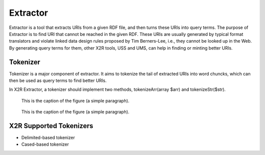 .. _extractor:

Extractor
=========


Extractor is a tool that extracts URIs from a given RDF file, and then turns these URIs into query terms. The purpose of Extractor is to find URI that cannot be reached in the given RDF. These URIs are usually generated by typical format translators and violate linked data design rules proposed by Tim Berners-Lee, i.e., they cannot be looked up in the Web. By generating query terms for them, other X2R tools, USS and UMS, can help in finding or minting better URIs.




Tokenizer
---------

Tokenizer is a major component of extractor. It aims to tokenize the tail of extracted URIs into word chuncks, which can then be used as query terms to find better URIs.  

In X2R Extractor, a tokenizer should implement two methods, tokenizeArr(array $arr) and tokenizeStr($str). 




.. figure:: ./figs/tok_1.PNG
     :scale: 80%
     :alt: test

     This is the caption of the figure (a simple paragraph).

.. figure:: ./figs/tok_2.PNG
     :scale: 80%
     :alt: test

     This is the caption of the figure (a simple paragraph). 

X2R Supported Tokenizers
--------------------

* Delimited-based tokenizer

* Cased-based tokenizer


